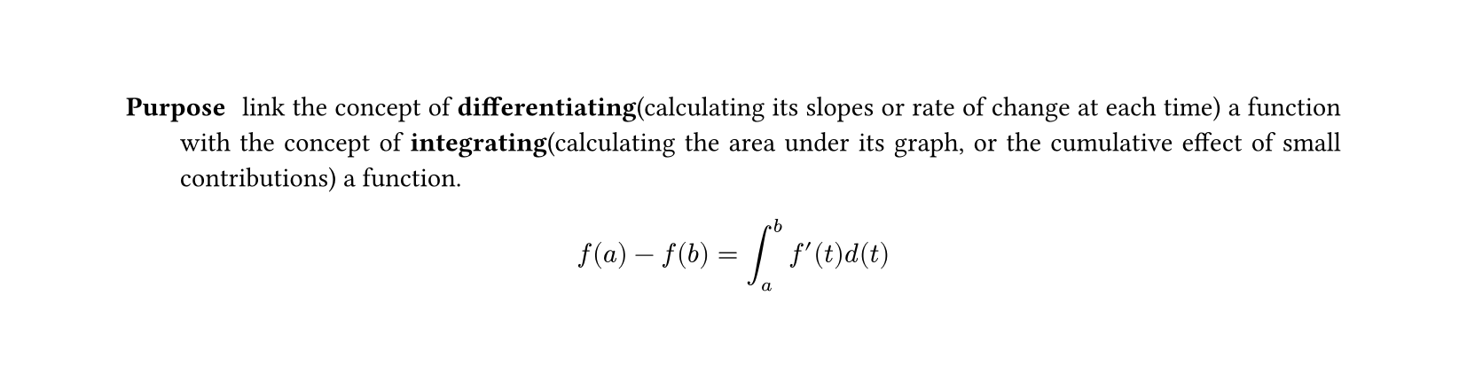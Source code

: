 #set heading(numbering: "1.")
#set text(
  font: "Times New Roman",
  size: 11pt
)
#set page(
  paper: "a4",
  margin: (x: 1.8cm, y: 1.4cm),
  height: auto
)
#set par(
  justify: true,
)

/ Purpose: link the concept of *differentiating*(calculating its slopes or rate of change at each time) a function with the concept of *integrating*(calculating the area under its graph, or the cumulative effect of small contributions) a function.

$ f(a) - f(b) = integral_(a)^(b)f'(t)d(t) $

// TODO purpose of differentiating and integrating
// TODO 1, 2 states of theorem